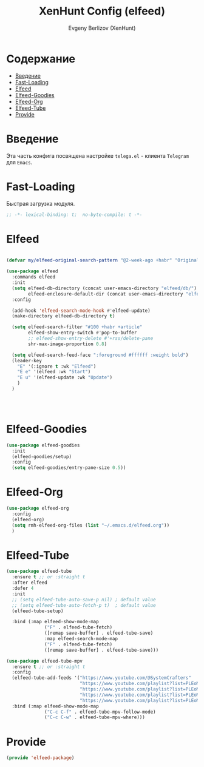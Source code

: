 #+TITLE:XenHunt Config (elfeed)
#+AUTHOR: Evgeny Berlizov (XenHunt)
#+DESCRIPTION: XenHunt's config of elfeed
#+STARTUP: content
#+PROPERTY: header-args :tangle elfeed-package.el
* Содержание
:PROPERTIES:
:TOC:      :include all :depth 100 :force (nothing) :ignore (this) :local (nothing)
:END:
:CONTENTS:
- [[#введение][Введение]]
- [[#fast-loading][Fast-Loading]]
- [[#elfeed][Elfeed]]
- [[#elfeed-goodies][Elfeed-Goodies]]
- [[#elfeed-org][Elfeed-Org]]
- [[#elfeed-tube][Elfeed-Tube]]
- [[#provide][Provide]]
:END:
* Введение
:PROPERTIES:
:CUSTOM_ID: введение
:END:

Эта часть конфига посвящена настройке =telega.el= - клиента =Telegram= для =Emacs=.

* Fast-Loading
:PROPERTIES:
:CUSTOM_ID: fast-loading
:END:

Быстрая загрузка модуля.

#+begin_src emacs-lisp
;; -*- lexical-binding: t;  no-byte-compile: t -*-
#+end_src

* Elfeed
:PROPERTIES:
:CUSTOM_ID: elfeed
:END:
#+begin_src emacs-lisp

(defvar my/elfeed-original-search-pattern "@2-week-ago +habr" "Original search pattern for my elfeed")

(use-package elfeed
  :commands elfeed
  :init
  (setq elfeed-db-directory (concat user-emacs-directory "elfeed/db/")
        elfeed-enclosure-default-dir (concat user-emacs-directory "elfeed/enclosures/"))
  :config

  (add-hook 'elfeed-search-mode-hook #'elfeed-update)
  (make-directory elfeed-db-directory t)

  (setq elfeed-search-filter "#100 +habr +article"
        elfeed-show-entry-switch #'pop-to-buffer
        ;; elfeed-show-entry-delete #'+rss/delete-pane
        shr-max-image-proportion 0.8)

  (setq elfeed-search-feed-face ":foreground #ffffff :weight bold")
  (leader-key
    "E" '(:ignore t :wk "Elfeed")
    "E e" '(elfeed :wk "Start")
    "E u" '(elfeed-update :wk "Update")
    )
  )




#+end_src

#+RESULTS:

* Elfeed-Goodies
:PROPERTIES:
:CUSTOM_ID: elfeed-goodies
:END:
#+begin_src emacs-lisp
(use-package elfeed-goodies
  :init
  (elfeed-goodies/setup)
  :config
  (setq elfeed-goodies/entry-pane-size 0.5))
#+end_src
* Elfeed-Org
:PROPERTIES:
:CUSTOM_ID: elfeed-org
:END:
#+begin_src emacs-lisp
(use-package elfeed-org
  :config
  (elfeed-org)
  (setq rmh-elfeed-org-files (list "~/.emacs.d/elfeed.org"))
  )
#+end_src
* Elfeed-Tube
:PROPERTIES:
:CUSTOM_ID: elfeed-tube
:END:
#+begin_src emacs-lisp
(use-package elfeed-tube
  :ensure t ;; or :straight t
  :after elfeed
  :defer 4
  :init
  ;; (setq elfeed-tube-auto-save-p nil) ; default value
  ;; (setq elfeed-tube-auto-fetch-p t)  ; default value
  (elfeed-tube-setup)

  :bind (:map elfeed-show-mode-map
              ("F" . elfeed-tube-fetch)
              ([remap save-buffer] . elfeed-tube-save)
              :map elfeed-search-mode-map
              ("F" . elfeed-tube-fetch)
              ([remap save-buffer] . elfeed-tube-save)))

(use-package elfeed-tube-mpv
  :ensure t ;; or :straight t
  :config
  (elfeed-tube-add-feeds '("https://www.youtube.com/@SystemCrafters"
                           "https://www.youtube.com/playlist?list=PLEoMzSkcN8oNxnj7jm5V2ZcGc52002pQU"
                           "https://www.youtube.com/playlist?list=PLEoMzSkcN8oMc34dTjyFmTUWbXTKrNfZA"
                           "https://www.youtube.com/playlist?list=PLEoMzSkcN8oPQtn7FQEF3D7sroZbXuPZ7"
                           "https://www.youtube.com/playlist?list=PLEoMzSkcN8oNB7Xm3RNKMy_vygbDlj666"))
  :bind (:map elfeed-show-mode-map
              ("C-c C-f" . elfeed-tube-mpv-follow-mode)
              ("C-c C-w" . elfeed-tube-mpv-where)))
#+end_src

#+RESULTS:
: [nil 26445 38572 305734 nil elpaca-process-queues nil nil 81000 nil]

* Provide
:PROPERTIES:
:CUSTOM_ID: provide
:END:
#+begin_src emacs-lisp
(provide 'elfeed-package)
#+end_src
